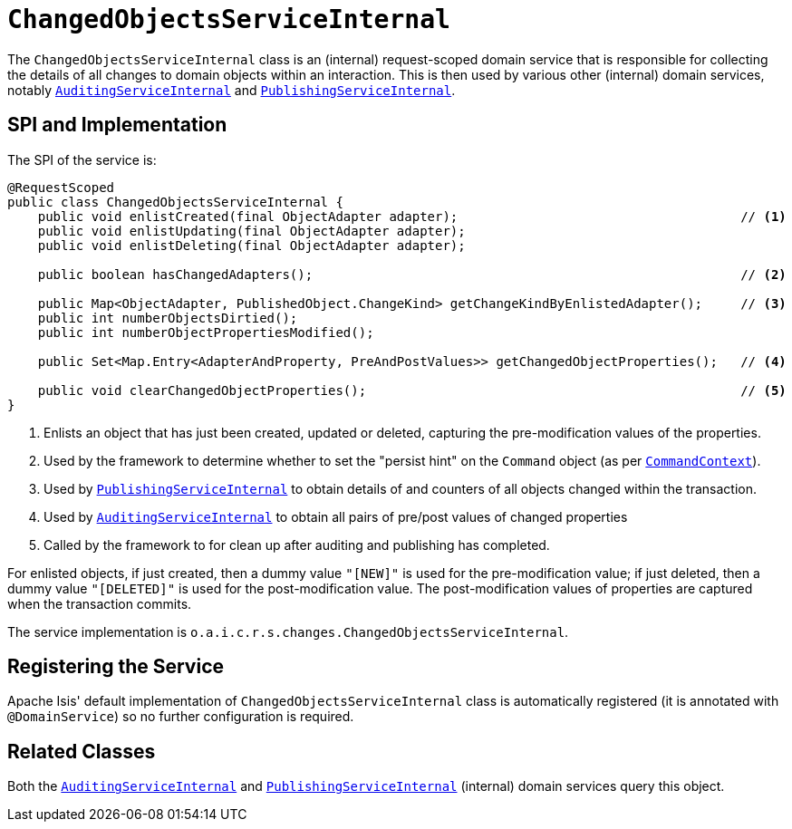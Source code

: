 [[_rgfis_persistence-layer_ChangedObjectsServiceInternal]]
= `ChangedObjectsServiceInternal`
:Notice: Licensed to the Apache Software Foundation (ASF) under one or more contributor license agreements. See the NOTICE file distributed with this work for additional information regarding copyright ownership. The ASF licenses this file to you under the Apache License, Version 2.0 (the "License"); you may not use this file except in compliance with the License. You may obtain a copy of the License at. http://www.apache.org/licenses/LICENSE-2.0 . Unless required by applicable law or agreed to in writing, software distributed under the License is distributed on an "AS IS" BASIS, WITHOUT WARRANTIES OR  CONDITIONS OF ANY KIND, either express or implied. See the License for the specific language governing permissions and limitations under the License.
:_basedir: ../../
:_imagesdir: images/


The `ChangedObjectsServiceInternal` class is an (internal) request-scoped domain service that is responsible for collecting the details of all changes to domain objects within an interaction.
This is then used by various other  (internal) domain services, notably xref:../rgfis/rgfis.adoc#_rgfis_persistence-layer_AuditingServiceInternal[`AuditingServiceInternal`] and xref:../rgfis/rgfis.adoc#_rgfis_persistence-layer_PublishingServiceInternal[`PublishingServiceInternal`].



== SPI and Implementation

The SPI of the service is:

[source,java]
----
@RequestScoped
public class ChangedObjectsServiceInternal {
    public void enlistCreated(final ObjectAdapter adapter);                                     // <1>
    public void enlistUpdating(final ObjectAdapter adapter);
    public void enlistDeleting(final ObjectAdapter adapter);

    public boolean hasChangedAdapters();                                                        // <2>

    public Map<ObjectAdapter, PublishedObject.ChangeKind> getChangeKindByEnlistedAdapter();     // <3>
    public int numberObjectsDirtied();
    public int numberObjectPropertiesModified();

    public Set<Map.Entry<AdapterAndProperty, PreAndPostValues>> getChangedObjectProperties();   // <4>

    public void clearChangedObjectProperties();                                                 // <5>
}
----
<1> Enlists an object that has just been created, updated or deleted, capturing the pre-modification values of the properties.
<2> Used by the framework to determine whether to set the "persist hint" on the `Command` object (as per xref:../rgsvc/rgsvc.adoc#_rgsvc_application-layer-api_CommandContext[`CommandContext`]).
<3> Used by xref:../rgfis/rgfis.adoc#_rgfis_persistence-layer_PublishingServiceInternal[`PublishingServiceInternal`] to obtain details of and
counters of all objects changed within the transaction.
<4> Used by xref:../rgfis/rgfis.adoc#_rgfis_persistence-layer_AuditingServiceInternal[`AuditingServiceInternal`] to obtain all pairs of
pre/post values of changed properties
<5> Called by the framework to for clean up after auditing and publishing has completed.

For enlisted objects, if just created, then a dummy value `"[NEW]"` is used for the pre-modification value; if just
deleted, then a dummy value `"[DELETED]"` is used for the post-modification value.  The post-modification values of
properties are captured when the transaction commits.


The service implementation is `o.a.i.c.r.s.changes.ChangedObjectsServiceInternal`.



== Registering the Service

Apache Isis' default implementation of `ChangedObjectsServiceInternal` class is automatically registered (it is annotated with `@DomainService`) so no further configuration is required.



== Related Classes

Both the xref:../rgfis/rgfis.adoc#_rgfis_persistence-layer_AuditingServiceInternal[`AuditingServiceInternal`] and xref:../rgfis/rgfis.adoc#_rgfis_persistence-layer_PublishingServiceInternal[`PublishingServiceInternal`] (internal) domain services query this object.
